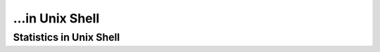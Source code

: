 ...in Unix Shell
%%%%%%%%%%%%%%%%%%%%%%%%%%%%%%%%%%

.. sectionauthor:: Vincent F. Scalfani <vfscalfani@ua.edu>

Statistics in Unix Shell
*************************
